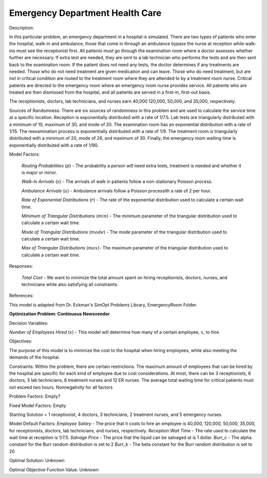 
**Emergency Department Health Care**
======================================

Description:

In this particular problem, an emergency department in a hospital is simulated. There are two types of patients who enter
the hospital, walk-in and ambulance, those that come in through an ambulance bypass the nurse at reception while walk-ins
must see the receptionist first. All patients must go through the examination room where a doctor assesses whether further
are necessary. If extra test are needed, they are sent to a lab technician who performs the tests and are then sent back
to the examination room. If the patient does not need any tests, the doctor determines if any treatments are needed. Those
who do not need treatment are given medication and can leave. Those who do need treatment, but are not in critical condition
are routed to the treatment room where they are attended to by a treatment room nurse. Critical patients are directed to the 
emergency room where an emergency room nurse provides service. All patients who are treated are then dismissed from the
hospital, and all patients are served in a first-in, first-out basis.

The receptionists, doctors, lab technicians, and nurses earn 40,000 120,000, 50,000, and 35,000, respectively. 

Sources of Randomness:
There are six sources of randomness in this problem and are used to calculate the service time at a specific location. 
Reception is exponentially distributed with a rate of 1/7.5. Lab tests are triangularly distributed with a minimum of 10, 
maximum of 30, and mode of 20. The examination room has an exponential distribution with a rate of 1/15. The reexamination
process is exponentially distributed with a rate of 1/9. The treatment room is triangularly distributed with a minimum of
20, mode of 28, and maximum of 30. Finally, the emergency room waiting time is exponentially distributed with a rate of 
1/90.

Model Factors: 

 *Routing Probabilities* (:math:`p`) - The probability a person will need extra tests, treatment is needed and whether it is major or minor.

 *Walk-In Arrivals* (:math:`s`) - The arrivals of walk in patients follow a non-stationary Poisson process.

 *Ambulance Arrivals* (:math:`a`) - Ambulance arrivals follow a Poisson processith a rate of 2 per hour.

 *Rate of Exponential Distributions* (:math:`r`) - The rate of the exponential distribution used to calculate a certain wait time.

 *Minimum of Triangular Distributions* (:math:`min`) - The minimum parameter of the triangular distribution used to calculate a certain wait time.

 *Mode of Triangular Distributions* (:math:`mode`) - The mode parameter of the triangular distribution used to calculate a certain wait time.

 *Max of Triangular Distributions* (:math:`max`)- The maximum parameter of the triangular distribution used to calculate a certain wait time.


Responses:

 *Total Cost* - We want to minimize the total amount spent on hiring receptionists, doctors, nurses, and technicians while also satisfying all constraints.

References: 

This model is adapted from Dr. Eckman's SimOpt Problems Library, EmergencyRoom Folder.

**Optimization Problem: Continuous Newsvendor**

Decision Variables:

*Number of Employees Hired* (:math:`x`) - This model will determine how many of a certain employee, :math:`x`, to hire. 

Objectives: 

The purpose of this model is to minimize the cost to the hospital when hiring employees, while also meeting the demands
of the hospital.

Constraints: 
Within the problem, there are certain restrictions. The maximum amount of employees that can be hired by the hospital are 
specific for each kind of employee due to cost considerations. At most, there can be 3 receptionists, 6 doctors, 5 lab 
technicians, 6 treatment nurses and 12 ER nurses. The average total waiting time for critical patients must not exceed 
two hours. Nonnegativity for all factors

Problem Factors:
Empty?

Fixed Model Factors:
Empty

Starting Solution = 1 receptionist, 4 doctors, 3 technicians, 2 treatment nurses, and 5 emergency nurses

Model Default Factors:
*Employee Salary* - The price that it costs to hire an employee is 40,000, 120,000, 50,000, 35,000, for receptionists, doctors,
lab technicians, and nurses, respectively.
*Reception Wait Time* - The rate used to calculate the wait time at reception is 1/7.5.
*Salvage Price* - The price that the liquid can be salvaged at is 1 dollar.
*Burr_c* - The alpha constant for the Burr random distribution is set to 2
*Burr_k* - The beta constant for the Burr random distribution is set to 20

Optimal Solution:
Unknown

Optimal Objective Function Value:
Unknown

